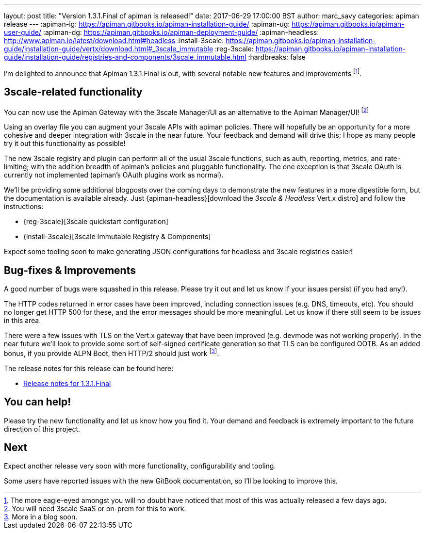 ---
layout: post
title:  "Version 1.3.1.Final of apiman is released!"
date: 2017-06-29 17:00:00 BST
author: marc_savy
categories: apiman release
---
:apiman-ig: https://apiman.gitbooks.io/apiman-installation-guide/
:apiman-ug: https://apiman.gitbooks.io/apiman-user-guide/
:apiman-dg: https://apiman.gitbooks.io/apiman-deployment-guide/
:apiman-headless: http://www.apiman.io/latest/download.html#headless
:install-3scale: https://apiman.gitbooks.io/apiman-installation-guide/installation-guide/vertx/download.html#_3scale_immutable
:reg-3scale: https://apiman.gitbooks.io/apiman-installation-guide/installation-guide/registries-and-components/3scale_immutable.html
:hardbreaks: false


I'm delighted to announce that Apiman 1.3.1.Final is out, with several notable new features and improvements footnote:[The more eagle-eyed amongst you will no doubt have noticed that most of this was actually released a few days ago.].

////
Use this pattern to avoid asciidoctor rendering the HTML comment.
<!--more-->
////

== 3scale-related functionality

You can now use the Apiman Gateway with the 3scale Manager/UI as an alternative to the Apiman Manager/UI! footnote:[You will need 3scale SaaS or on-prem for this to work.]

Using an overlay file you can augment your 3scale APIs with apiman policies.
There will hopefully be an opportunity for a more cohesive and deeper integration with 3scale in the near future.
Your feedback and demand will drive this; I hope as many people try it out this functionality as possible!

The new 3scale registry and plugin can perform all of the usual 3scale functions, such as auth, reporting, metrics, and rate-limiting; with the addition breadth of apiman's policies and pluggable functionality.
The one exception is that 3scale OAuth is currently not implemented (apiman's OAuth plugins work as normal).

We'll be providing some additional blogposts over the coming days to demonstrate the new features in a more digestible form, but the documentation is available already. 
Just {apiman-headless}[download the _3scale & Headless_ Vert.x distro] and follow the instructions:

* {reg-3scale}[3scale quickstart configuration]
* {install-3scale}[3scale Immutable Registry & Components]

Expect some tooling soon to make generating JSON configurations for headless and 3scale registries easier!

== Bug-fixes & Improvements

A good number of bugs were squashed in this release. 
Please try it out and let us know if your issues persist (if you had any!).

The HTTP codes returned in error cases have been improved, including connection issues (e.g. DNS, timeouts, etc). 
You should no longer get HTTP 500 for these, and the error messages should be more meaningful.
Let us know if there still seem to be issues in this area.

There were a few issues with TLS on the Vert.x gateway that have been improved (e.g. devmode was not working properly).
In the near future we'll look to provide some sort of self-signed certificate generation so that TLS can be configured OOTB.
As an added bonus, if you provide ALPN Boot, then HTTP/2 should just work footnote:[More in a blog soon.].


The release notes for this release can be found here:

* https://issues.jboss.org/secure/ReleaseNote.jspa?projectId=12314121&version=12334619[Release notes for 1.3.1.Final]

== You can help!

Please try the new functionality and let us know how you find it.
Your demand and feedback is extremely important to the future direction of this project.

== Next

Expect another release very soon with more functionality, configurability and tooling. 

Some users have reported issues with the new GitBook documentation, so I'll be looking to improve this.
